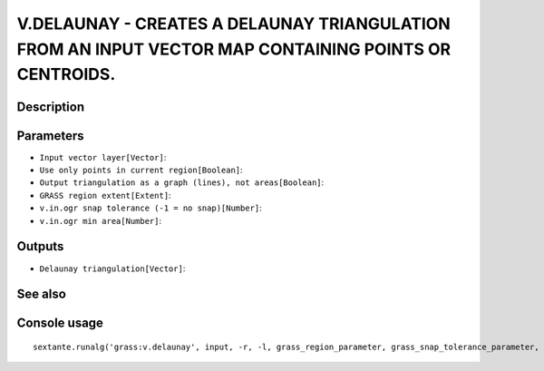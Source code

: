 V.DELAUNAY - CREATES A DELAUNAY TRIANGULATION FROM AN INPUT VECTOR MAP CONTAINING POINTS OR CENTROIDS.
======================================================================================================

Description
-----------

Parameters
----------

- ``Input vector layer[Vector]``:
- ``Use only points in current region[Boolean]``:
- ``Output triangulation as a graph (lines), not areas[Boolean]``:
- ``GRASS region extent[Extent]``:
- ``v.in.ogr snap tolerance (-1 = no snap)[Number]``:
- ``v.in.ogr min area[Number]``:

Outputs
-------

- ``Delaunay triangulation[Vector]``:

See also
---------


Console usage
-------------


::

	sextante.runalg('grass:v.delaunay', input, -r, -l, grass_region_parameter, grass_snap_tolerance_parameter, grass_min_area_parameter, output)
